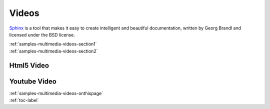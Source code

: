 
.. _samples-multimedia-videos-onthispage:


*****************************
Videos
*****************************


`Sphinx <https://www.sphinx-doc.org>`_ is a tool that makes it easy to create intelligent and beautiful documentation, written 
by Georg Brandl and licensed under the BSD license.



.. raw:: html

    <div class="pdm-separator-blue"></div> 

.. raw:: html

    <div class="pdm-title">

        On This Page

    </div> 


| :ref:`samples-multimedia-videos-section1`
| :ref:`samples-multimedia-videos-section2`






.. raw:: html

    <div class="pdm-spacer"></div>
    <div class="pdm-separator"></div> 


.. _samples-multimedia-videos-section1:

Html5 Video
================================================================


.. raw:: html


   <video width="320" height= "240" controls> <source src="../../_static/_videos/ssrtest.mp4" type="video/mp4"> No Video Service </video> 





.. raw:: html

    <div class="pdm-spacer"></div>
    <div class="pdm-separator"></div> 


.. _samples-multimedia-videos-section2:

Youtube Video 
================================================================


.. raw:: html

   <div style="
   background-color:black;
   position: relative; 
   padding-bottom: 56.25%; 
   height: 0; 
   overflow: 
   hidden; max-width: 
   100%; 
   height:auto;
   ">
      <iframe 
      id="youtube_iframe"
      src="http://www.youtube.com/embed/CQE1cBsJ_Gk?wmode=transparent&autoplay=1&enablejsapi=1&playerapiid=ytplayer&modestbranding=1&showinfo=0&rel=0" 
      width="100%"
      height="100%"
      type="text/html"
      frameborder="0" 
      allowfullscreen 
      mozallowfullscreen
      webkitallowfullscreen
      style="
      position: absolute; 
      top: 0; 
      left: 0; 
      width: 100%; 
      height: 100%;"
      >
      </iframe>
      
   </div>






..
    ####################################################
    END ################################################
    ####################################################


.. raw:: html

    <div class="pdm-spacer"></div>
    <div class="pdm-spacer"></div>
    <div class="pdm-separator-blue"></div> 
    
| :ref:`samples-multimedia-videos-onthispage`
| :ref:`toc-label`






.. Licensed under Creative Commons Attribution 4.0 International License
.. https://creativecommons.org/licenses/by/4.0/

